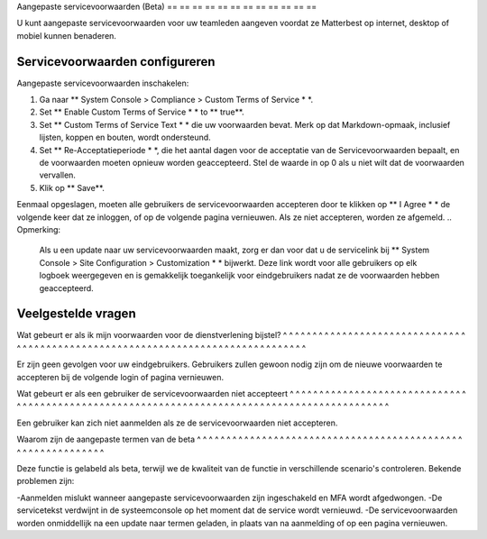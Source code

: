 Aangepaste servicevoorwaarden (Beta)
== == == == == == == == == == == ==

U kunt aangepaste servicevoorwaarden voor uw teamleden aangeven voordat ze Matterbest op internet, desktop of mobiel kunnen benaderen.

Servicevoorwaarden configureren
---------------------------------------

Aangepaste servicevoorwaarden inschakelen:

1. Ga naar ** System Console > Compliance > Custom Terms of Service * *.
2. Set ** Enable Custom Terms of Service * * to ** true**.
3. Set ** Custom Terms of Service Text * * die uw voorwaarden bevat. Merk op dat Markdown-opmaak, inclusief lijsten, koppen en bouten, wordt ondersteund.
4. Set ** Re-Acceptatieperiode * *, die het aantal dagen voor de acceptatie van de Servicevoorwaarden bepaalt, en de voorwaarden moeten opnieuw worden geaccepteerd. Stel de waarde in op 0 als u niet wilt dat de voorwaarden vervallen.
5. Klik op ** Save**.

Eenmaal opgeslagen, moeten alle gebruikers de servicevoorwaarden accepteren door te klikken op ** I Agree * * de volgende keer dat ze inloggen, of op de volgende pagina vernieuwen. Als ze niet accepteren, worden ze afgemeld. .. Opmerking:

 Als u een update naar uw servicevoorwaarden maakt, zorg er dan voor dat u de servicelink bij ** System Console > Site Configuration > Customization * * bijwerkt. Deze link wordt voor alle gebruikers op elk logboek weergegeven en is gemakkelijk toegankelijk voor eindgebruikers nadat ze de voorwaarden hebben geaccepteerd.

Veelgestelde vragen
----------------------------

Wat gebeurt er als ik mijn voorwaarden voor de dienstverlening bijstel? ^ ^ ^ ^ ^ ^ ^ ^ ^ ^ ^ ^ ^ ^ ^ ^ ^ ^ ^ ^ ^ ^ ^ ^ ^ ^ ^ ^ ^ ^ ^ ^ ^ ^ ^ ^ ^ ^ ^ ^ ^ ^ ^ ^ ^ ^ ^ ^ ^ ^ ^ ^ ^ ^ ^ ^ ^ ^ ^ ^ ^ ^ ^ ^ ^ ^ ^ ^ ^ ^ ^ ^ ^ ^ ^ ^ ^ ^ ^ ^

Er zijn geen gevolgen voor uw eindgebruikers. Gebruikers zullen gewoon nodig zijn om de nieuwe voorwaarden te accepteren bij de volgende login of pagina vernieuwen.

Wat gebeurt er als een gebruiker de servicevoorwaarden niet accepteert ^ ^ ^ ^ ^ ^ ^ ^ ^ ^ ^ ^ ^ ^ ^ ^ ^ ^ ^ ^ ^ ^ ^ ^ ^ ^ ^ ^ ^ ^ ^ ^ ^ ^ ^ ^ ^ ^ ^ ^ ^ ^ ^ ^ ^ ^ ^ ^ ^ ^ ^ ^ ^ ^ ^ ^ ^ ^ ^ ^ ^ ^ ^ ^ ^ ^ ^ ^ ^ ^ ^ ^ ^ ^ ^ ^ ^ ^ ^ ^ ^ ^ ^ ^ ^ ^ ^ ^ ^ ^ ^ ^ ^

Een gebruiker kan zich niet aanmelden als ze de servicevoorwaarden niet accepteren. 

Waarom zijn de aangepaste termen van de beta ^ ^ ^ ^ ^ ^ ^ ^ ^ ^ ^ ^ ^ ^ ^ ^ ^ ^ ^ ^ ^ ^ ^ ^ ^ ^ ^ ^ ^ ^ ^ ^ ^ ^ ^ ^ ^ ^ ^ ^ ^ ^ ^ ^ ^ ^ ^ ^ ^ ^ ^ ^ ^ ^ ^ ^ ^ ^ ^ ^

Deze functie is gelabeld als beta, terwijl we de kwaliteit van de functie in verschillende scenario's controleren. Bekende problemen zijn:

-Aanmelden mislukt wanneer aangepaste servicevoorwaarden zijn ingeschakeld en MFA wordt afgedwongen.
-De servicetekst verdwijnt in de systeemconsole op het moment dat de service wordt vernieuwd.
-De servicevoorwaarden worden onmiddellijk na een update naar termen geladen, in plaats van na aanmelding of op een pagina vernieuwen.
